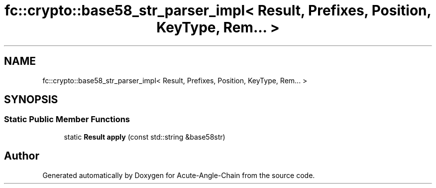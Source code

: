 .TH "fc::crypto::base58_str_parser_impl< Result, Prefixes, Position, KeyType, Rem... >" 3 "Sun Jun 3 2018" "Acute-Angle-Chain" \" -*- nroff -*-
.ad l
.nh
.SH NAME
fc::crypto::base58_str_parser_impl< Result, Prefixes, Position, KeyType, Rem... >
.SH SYNOPSIS
.br
.PP
.SS "Static Public Member Functions"

.in +1c
.ti -1c
.RI "static \fBResult\fP \fBapply\fP (const std::string &base58str)"
.br
.in -1c

.SH "Author"
.PP 
Generated automatically by Doxygen for Acute-Angle-Chain from the source code\&.
